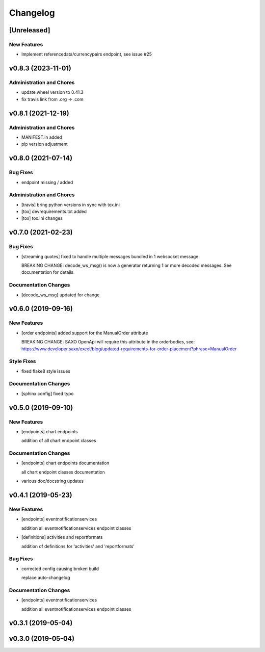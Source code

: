 Changelog
=========

[Unreleased]
------------

New Features
~~~~~~~~~~~~

-  Implement referencedata/currencypairs endpoint, see issue #25

v0.8.3 (2023-11-01)
-------------------

Administration and Chores
~~~~~~~~~~~~~~~~~~~~~~~~~

-  update wheel version to 0.41.3

-  fix travis link from .org -> .com

v0.8.1 (2021-12-19)
-------------------

Administration and Chores
~~~~~~~~~~~~~~~~~~~~~~~~~

-  MANIFEST.in added

-  pip version adjustment

v0.8.0 (2021-07-14)
-------------------

Bug Fixes
~~~~~~~~~

-  endpoint missing / added

Administration and Chores
~~~~~~~~~~~~~~~~~~~~~~~~~

-  [travis] bring python versions in sync with tox.ini

-  [tox] devrequirements.txt added

-  [tox] tox.ini changes

v0.7.0 (2021-02-23)
-------------------

Bug Fixes
~~~~~~~~~

-  [streaming quotes] fixed to handle multiple messages bundled in 1
   websocket message

   BREAKING CHANGE: decode\_ws\_msg() is now a generator returning 1 or
   more decoded messages. See documentation for details.

Documentation Changes
~~~~~~~~~~~~~~~~~~~~~

-  [decode\_ws\_msg] updated for change

v0.6.0 (2019-09-16)
-------------------

New Features
~~~~~~~~~~~~

-  [order endpoints] added support for the ManualOrder attribute

   BREAKING CHANGE: SAXO OpenApi will require this attribute in the
   orderbodies, see:
   https://www.developer.saxo/excel/blog/updated-requirements-for-order-placement?phrase=ManualOrder

Style Fixes
~~~~~~~~~~~

-  fixed flake8 style issues

Documentation Changes
~~~~~~~~~~~~~~~~~~~~~

-  [sphinx config] fixed typo

v0.5.0 (2019-09-10)
-------------------

New Features
~~~~~~~~~~~~

-  [endpoints] chart endpoints

   addition of all chart endpoint classes

Documentation Changes
~~~~~~~~~~~~~~~~~~~~~

-  [endpoints] chart endpoints documentation

   all chart endpoint classes documentation
-  various doc/docstring updates

v0.4.1 (2019-05-23)
-------------------

New Features
~~~~~~~~~~~~

-  [endpoints] eventnotificationservices

   addition all eventnotificationservices endpoint classes
-  [definitions] activities and reportformats

   addition of definitions for 'activities' and 'reportformats'

Bug Fixes
~~~~~~~~~

-  corrected config causing broken build

   replace auto-changelog

Documentation Changes
~~~~~~~~~~~~~~~~~~~~~

-  [endpoints] eventnotificationservices

   addition all eventnotificationservices endpoint classes

v0.3.1 (2019-05-04)
-------------------

v0.3.0 (2019-05-04)
-------------------
